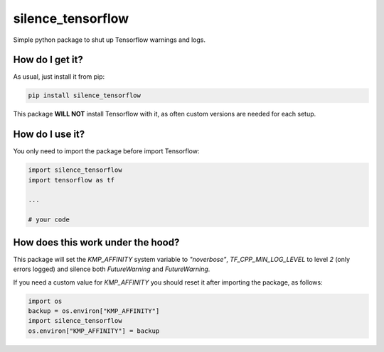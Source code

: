 silence_tensorflow
========================================
|travis| |sonar_quality| |sonar_maintainability| |sonar_coverage| |code_climate_maintainability|

Simple python package to shut up Tensorflow warnings and logs. 

How do I get it?
----------------------------------------
As usual, just install it from pip:

.. code:: bash

    pip install silence_tensorflow

This package **WILL NOT** install Tensorflow with it, as often custom versions are needed for each setup.

How do I use it?
----------------------------------------
You only need to import the package before import Tensorflow:

.. code:: bash

    import silence_tensorflow
    import tensorflow as tf

    ...

    # your code

How does this work under the hood?
----------------------------------------
This package will set the `KMP_AFFINITY` system variable to `"noverbose"`, `TF_CPP_MIN_LOG_LEVEL` to level `2` (only errors logged) and silence both `FutureWarning` and `FutureWarning`.

If you need a custom value for `KMP_AFFINITY` you should reset it after importing the package, as follows:

.. code:: bash

    import os
    backup = os.environ["KMP_AFFINITY"]
    import silence_tensorflow
    os.environ["KMP_AFFINITY"] = backup


.. |travis| image:: https://travis-ci.org/LucaCappelletti94/silence_tensorflow.png
   :target: https://travis-ci.org/LucaCappelletti94/silence_tensorflow

.. |sonar_quality| image:: https://sonarcloud.io/api/project_badges/measure?project=LucaCappelletti94_silence_tensorflow&metric=alert_status
    :target: https://sonarcloud.io/dashboard/index/LucaCappelletti94_silence_tensorflow

.. |sonar_maintainability| image:: https://sonarcloud.io/api/project_badges/measure?project=LucaCappelletti94_silence_tensorflow&metric=sqale_rating
    :target: https://sonarcloud.io/dashboard/index/LucaCappelletti94_silence_tensorflow

.. |sonar_coverage| image:: https://sonarcloud.io/api/project_badges/measure?project=LucaCappelletti94_silence_tensorflow&metric=coverage
    :target: https://sonarcloud.io/dashboard/index/LucaCappelletti94_silence_tensorflow

.. |code_climate_maintainability| image:: https://api.codeclimate.com/v1/badges/25fb7c6119e188dbd12c/maintainability
   :target: https://codeclimate.com/github/LucaCappelletti94/silence_tensorflow/maintainability
   :alt: Maintainability

